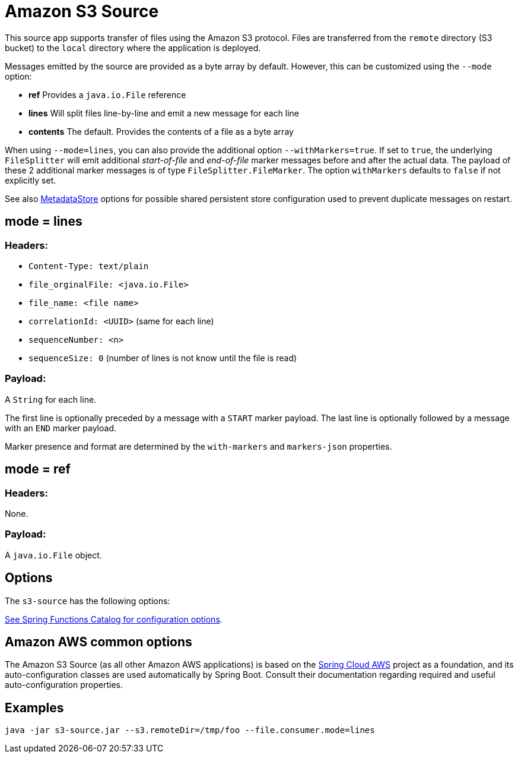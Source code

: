 //tag::ref-doc[]
= Amazon S3 Source

This source app supports transfer of files using the Amazon S3 protocol.
Files are transferred from the `remote` directory (S3 bucket) to the `local` directory where the application is deployed.

Messages emitted by the source are provided as a byte array by default. However, this can be
customized using the `--mode` option:

- *ref* Provides a `java.io.File` reference
- *lines* Will split files line-by-line and emit a new message for each line
- *contents* The default. Provides the contents of a file as a byte array

When using `--mode=lines`, you can also provide the additional option `--withMarkers=true`.
If set to `true`, the underlying `FileSplitter` will emit additional _start-of-file_ and _end-of-file_ marker messages before and after the actual data.
The payload of these 2 additional marker messages is of type `FileSplitter.FileMarker`. The option `withMarkers` defaults to `false` if not explicitly set.

See also link:../../../functions/common/metadata-store-common/README.adoc[MetadataStore] options for possible shared persistent store configuration used to prevent duplicate messages on restart.


== mode = lines

=== Headers:

* `Content-Type: text/plain`
* `file_orginalFile: <java.io.File>`
* `file_name: <file name>`
* `correlationId: <UUID>` (same for each line)
* `sequenceNumber: <n>`
* `sequenceSize: 0` (number of lines is not know until the file is read)

=== Payload:

A `String` for each line.

The first line is optionally preceded by a message with a `START` marker payload.
The last line is optionally followed by a message with an `END` marker payload.

Marker presence and format are determined by the `with-markers` and `markers-json` properties.

== mode = ref

=== Headers:

None.

=== Payload:

A `java.io.File` object.

== Options

The `s3-source` has the following options:

//tag::configuration-properties[link-to-catalog=true]
https://github.com/spring-cloud/spring-functions-catalog/tree/main/supplier/spring-s3-supplier#configuration-options[See Spring Functions Catalog for configuration options].
//end::configuration-properties[]

== Amazon AWS common options

The Amazon S3 Source (as all other Amazon AWS applications) is based on the https://awspring.io/[Spring Cloud AWS] project as a foundation, and its auto-configuration classes are used automatically by Spring Boot.
Consult their documentation regarding required and useful auto-configuration properties.

== Examples

```
java -jar s3-source.jar --s3.remoteDir=/tmp/foo --file.consumer.mode=lines
```
//end::ref-doc[]
